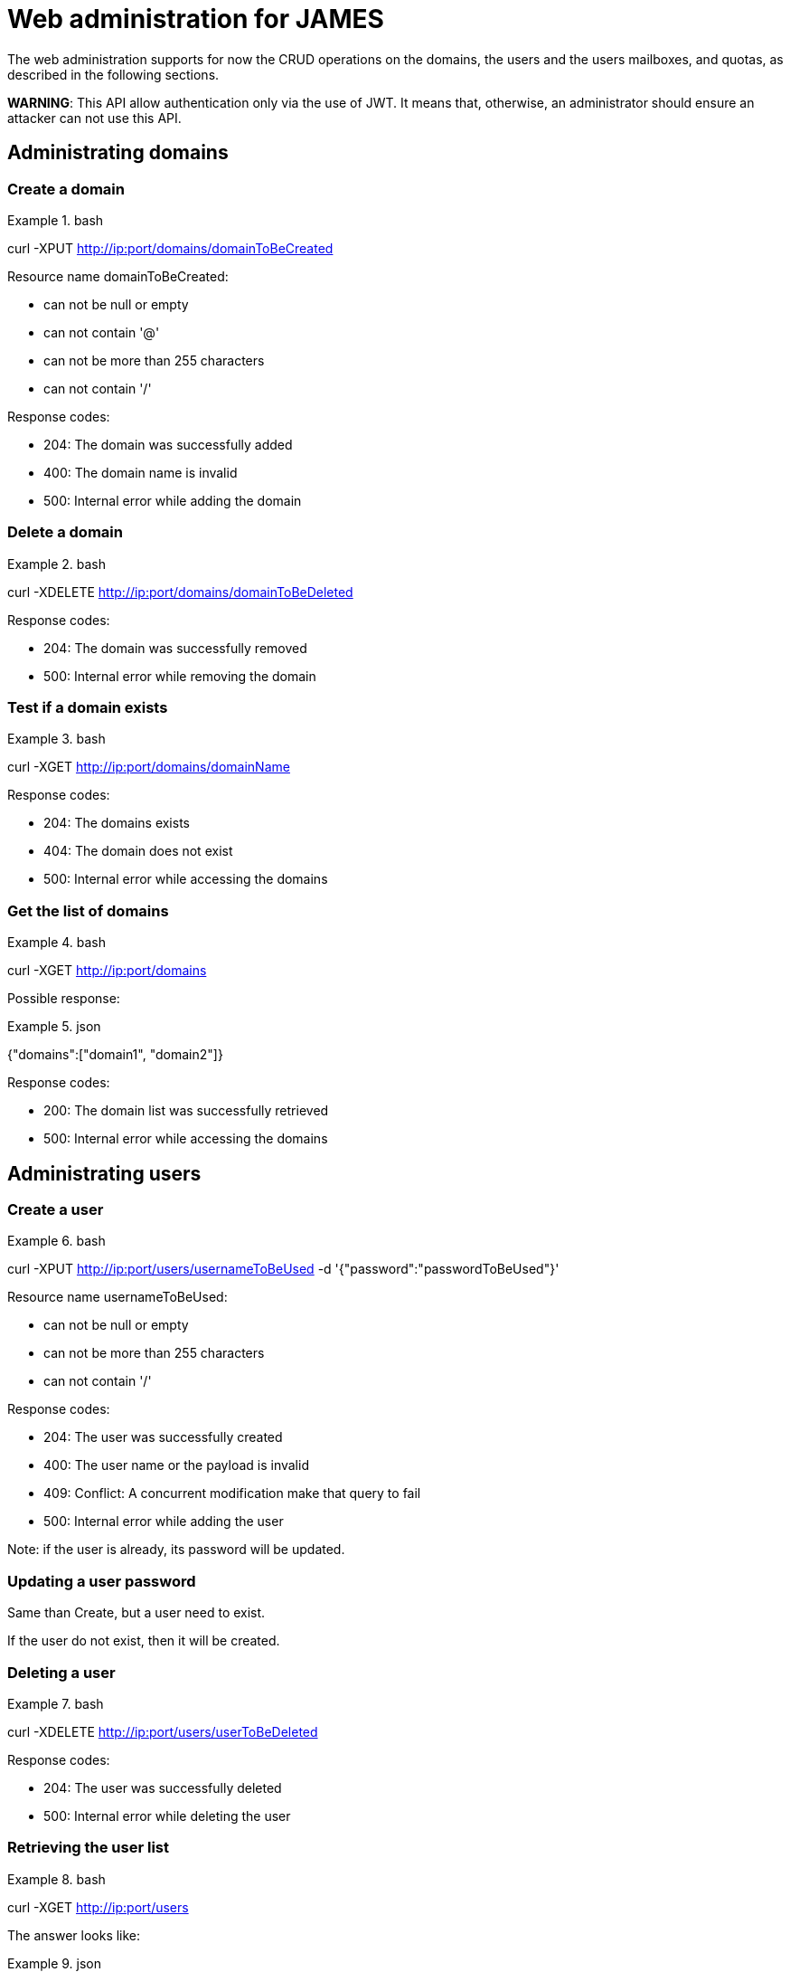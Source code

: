 = Web administration for JAMES

The web administration supports for now the CRUD operations on the domains, the users and the users mailboxes, and quotas, as described in the following sections.

**WARNING**: This API allow authentication only via the use of JWT. It means that, otherwise, an administrator should ensure an attacker can not use this API.

== Administrating domains

=== Create a domain

.bash
====
curl -XPUT http://ip:port/domains/domainToBeCreated
====

Resource name domainToBeCreated:

 - can not be null or empty
 - can not contain '@'
 - can not be more than 255 characters
 - can not contain '/'

Response codes:

 - 204: The domain was successfully added
 - 400: The domain name is invalid
 - 500: Internal error while adding the domain

=== Delete a domain

.bash
====
curl -XDELETE http://ip:port/domains/domainToBeDeleted
====

Response codes:

 - 204: The domain was successfully removed
 - 500: Internal error while removing the domain

=== Test if a domain exists

.bash
====
curl -XGET http://ip:port/domains/domainName
====

Response codes:

 - 204: The domains exists
 - 404: The domain does not exist
 - 500: Internal error while accessing the domains

=== Get the list of domains

.bash
====
curl -XGET http://ip:port/domains
====

Possible response:

.json
====
{"domains":["domain1", "domain2"]}
====

Response codes:

 - 200: The domain list was successfully retrieved
 - 500: Internal error while accessing the domains

== Administrating users

=== Create a user

.bash
====
curl -XPUT http://ip:port/users/usernameToBeUsed -d '{"password":"passwordToBeUsed"}'
====

Resource name usernameToBeUsed:

 - can not be null or empty
 - can not be more than 255 characters
 - can not contain '/'

Response codes:

 - 204: The user was successfully created
 - 400: The user name or the payload is invalid
 - 409: Conflict: A concurrent modification make that query to fail
 - 500: Internal error while adding the user

Note: if the user is already, its password will be updated.

=== Updating a user password

Same than Create, but a user need to exist.

If the user do not exist, then it will be created.

=== Deleting a user

.bash
====
curl -XDELETE http://ip:port/users/userToBeDeleted
====

Response codes:

 - 204: The user was successfully deleted
 - 500: Internal error while deleting the user

=== Retrieving the user list

.bash
====
curl -XGET http://ip:port/users
====

The answer looks like:

.json
====
[{"username":"username@domain-jmapauthentication.tld"},{"username":"username@domain.tld"}]
====

Response codes:

 - 200: The user name list was successfully retrieved
 - 500: Internal error while retrieving the users

== Administrating user mailboxes

=== Creating a mailbox

.bash
====
curl -XPUT http://ip:port/users/usernameToBeUsed/mailboxes/mailboxNameToBeCreated
====

Resource name usernameToBeUsed should be an existing user
Resource name mailboxNameToBeCreated should not be empty, nor contain # & % * characters.

Response codes:

 - 204: The mailbox now exists on the server
 - 400: Invalid mailbox name
 - 404: The user name does not exist
 - 500: Internal error

 To create nested mailboxes, for instance a work mailbox inside the INBOX mailbox, people should use the . separator. The sample query is:

 .bash
 ====
 curl -XDELETE http://ip:port/users/usernameToBeUsed/mailboxes/INBOX.work
 ====

=== Deleting a mailbox and its children

.bash
====
curl -XDELETE http://ip:port/users/usernameToBeUsed/mailboxes/mailboxNameToBeCreated
====

Resource name usernameToBeUsed should be an existing user
Resource name mailboxNameToBeCreated should not be empty

Response codes:

 - 204: The mailbox now does not exist on the server
 - 400: Invalid mailbox name
 - 404: The user name does not exist
 - 500: Internal error

=== Testing existence of a mailbox

.bash
====
curl -XGET http://ip:port/users/usernameToBeUsed/mailboxes/mailboxNameToBeCreated
====

Resource name usernameToBeUsed should be an existing user
Resource name mailboxNameToBeCreated should not be empty

Response codes:

 - 204: The mailbox exists
 - 400: Invalid mailbox name
 - 404: The user name does not exist, the mailbox does not exist
 - 500: Internal error

=== Listing user mailboxes

.bash
====
curl -XGET http://ip:port/users/usernameToBeUsed/mailboxes
====

The answer looks like:

.json
====
[{"mailboxName":"INBOX"},{"mailboxName":"outbox"}]
====

Resource name usernameToBeUsed should be an existing user

Response codes:

 - 200: The mailboxes list was successfully retrieved
 - 404: The user name does not exist
 - 500: Internal error

=== Deleting user mailboxes

.bash
====
curl -XDELETE http://ip:port/users/usernameToBeUsed/mailboxes
====

Resource name usernameToBeUsed should be an existing user

Response codes:

 - 204: The user do not have mailboxes anymore
 - 404: The user name does not exist
 - 500: Internal error

== Administrating quotas

A quota with a value of -1 means unlimited

=== Reading per quotaroot mail count limitation

.bash
====
curl -XGET http://ip:port/quota/count
====

The answer looks like:

.json
====
100000
====

Response codes:
 - 200: Nothing special
 - 500: Internal error

=== Updating per quotaroot mail count limitation

.bash
====
curl -XPUT http://ip:port/quota/count -d '1024000000'
====

Response codes:

 - 204: Value updated
 - 400: The body is not a positive integer
 - 500: Internal error

=== Removing per quotaroot mail count limitation

It removes the limitation, and the quota becomes UNILIMITED.

.bash
====
curl -XPUT http://ip:port/quota/count -d '1024000000'
====

Response codes:

 - 204: Value updated to UNLIMITED
 - 500: Internal error

=== Reading per quotaroot size limitation

.bash
====
curl -XGET http://ip:port/quota/size
====

The answer looks like:

.json
====
100000
====

It represent the allowed Byte count of the mailboxes belonging to this quotaroot.

Response codes:

 - 200: Nothing special
 - 500: Internal error

=== Updating per quotaroot size limitation

.bash
====
curl -XPUT http://ip:port/quota/size -d '1024000000'
====

Response codes:

 - 204: Value updated
 - 400: The body is not a positive integer
 - 500: Internal error

=== Removing per quotaroot size limitation

It removes the limitation, and the quota becomes UNILIMITED.

.bash
====
curl -XPUT http://ip:port/quota/size -d '1024000000'
====

Response codes:

 - 204: Value updated to UNLIMITED
 - 500: Internal error

=== Managing count and size at the same time

.bash
====
curl -XGET http://ip:port/quota/
====

Will return:

.json
====
{"count":52,"size":42}
====

Response codes:

 - 200: Success
 - 500: Internal error

You can also write the value the same way:

.bash
====
curl -XPUT http://ip:port/quota/ -d '{"count":52,"size":42}'
====

Response codes:

 - 204: Success
 - 400: Invalid JSON, or numbers are less than -1.
 - 500: Internal error